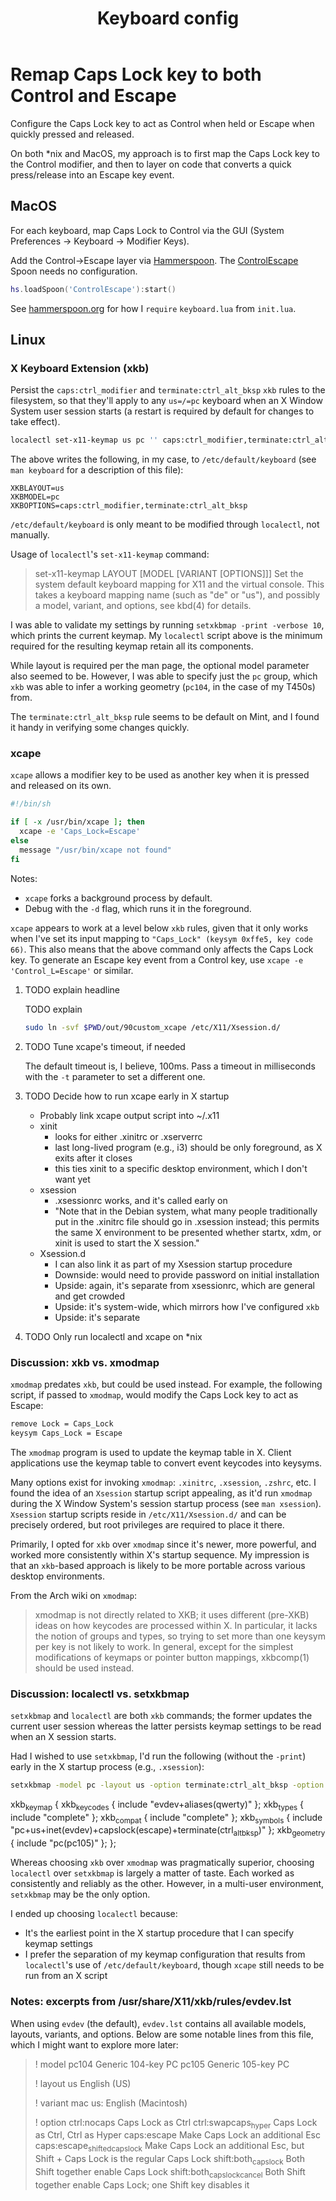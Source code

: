 #+TITLE: Keyboard config

* Remap Caps Lock key to both Control and Escape
Configure the Caps Lock key to act as Control when held or Escape when quickly
pressed and released.

On both *nix and MacOS, my approach is to first map the Caps Lock key to the
Control modifier, and then to layer on code that converts a quick press/release
into an Escape key event.

** MacOS
For each keyboard, map Caps Lock to Control via the GUI (System Preferences -> Keyboard -> Modifier Keys).

Add the Control->Escape layer via [[https://www.hammerspoon.org/][Hammerspoon]]. The [[https://github.com/jasonrudolph/ControlEscape.spoon][ControlEscape]] Spoon needs no configuration.

#+BEGIN_SRC lua :tangle out/hammerspoon/keyboard.lua
hs.loadSpoon('ControlEscape'):start()
#+END_SRC

See [[file:./hammerspoon.org][hammerspoon.org]] for how I =require= =keyboard.lua= from =init.lua=.

** Linux
*** X Keyboard Extension (xkb)
Persist the =caps:ctrl_modifier= and =terminate:ctrl_alt_bksp= =xkb= rules to
the filesystem, so that they'll apply to any =us=/=pc= keyboard when an X Window
System user session starts (a restart is required by default for changes to take
effect).

#+BEGIN_SRC sh :tangle sh/install-keyboard.sh
localectl set-x11-keymap us pc '' caps:ctrl_modifier,terminate:ctrl_alt_bksp
#+END_SRC

The above writes the following, in my case, to =/etc/default/keyboard= (see
=man keyboard= for a description of this file):
#+BEGIN_SRC
XKBLAYOUT=us
XKBMODEL=pc
XKBOPTIONS=caps:ctrl_modifier,terminate:ctrl_alt_bksp
#+END_SRC

=/etc/default/keyboard= is only meant to be modified through =localectl=, not
manually.

Usage of =localectl='s =set-x11-keymap= command:
#+BEGIN_QUOTE
set-x11-keymap LAYOUT [MODEL [VARIANT [OPTIONS]]]
           Set the system default keyboard mapping for X11 and the virtual console.
           This takes a keyboard mapping name (such as "de" or "us"), and possibly
           a model, variant, and options, see kbd(4) for details.
#+END_QUOTE

I was able to validate my settings by running =setxkbmap -print -verbose 10=, which
prints the current keymap. My =localectl= script above is the minimum required for
the resulting keymap retain all its components.

While layout is required per the man page, the optional model parameter also seemed
to be. However, I was able to specify just the =pc= group, which =xkb= was able to
infer a working geometry (=pc104=, in the case of my T450s) from.

The =terminate:ctrl_alt_bksp= rule seems to be default on Mint, and I found it
handy in verifying some changes quickly.

*** xcape
=xcape= allows a modifier key to be used as another key when it is pressed and released
on its own.

#+BEGIN_SRC sh :tangle out/90custom_xcape
#!/bin/sh

if [ -x /usr/bin/xcape ]; then
  xcape -e 'Caps_Lock=Escape'
else
  message "/usr/bin/xcape not found"
fi
#+END_SRC

Notes:
- =xcape= forks a background process by default.
- Debug with the =-d= flag, which runs it in the foreground.

=xcape= appears to work at a level below =xkb= rules, given that it only works when
I've set its input mapping to ="Caps_Lock" (keysym 0xffe5, key code 66)=. This
also means that the above command only affects the Caps Lock key. To generate an
Escape key event from a Control key, use =xcape -e 'Control_L=Escape'= or similar.

**** TODO explain headline
TODO explain

#+BEGIN_SRC sh :tangle sh/install-keyboard.sh
sudo ln -svf $PWD/out/90custom_xcape /etc/X11/Xsession.d/
#+END_SRC
**** TODO Tune xcape's timeout, if needed
The default timeout is, I believe, 100ms. Pass a timeout in milliseconds with the =-t=
parameter to set a different one.

**** TODO Decide how to run xcape early in X startup
- Probably link xcape output script into ~/.x11
- xinit
  - looks for either .xinitrc or .xserverrc
  - last long-lived program (e.g., i3) should be only foreground, as X exits after it closes
  - this ties xinit to a specific desktop environment, which I don't want yet
- xsession
  - .xsessionrc works, and it's called early on
  - "Note that in the Debian system, what many people traditionally put in the .xinitrc file should go in .xsession  instead; this permits the same X environment to be presented whether startx, xdm, or xinit is used to start the X session."
- Xsession.d
  - I can also link it as part of my Xsession startup procedure
  - Downside: would need to provide password on initial installation
  - Upside: again, it's separate from xsessionrc, which are general and get crowded
  - Upside: it's system-wide, which mirrors how I've configured =xkb=
  - Upside: it's separate
**** TODO Only run localectl and xcape on *nix

*** Discussion: xkb vs. xmodmap
=xmodmap= predates =xkb=, but could be used instead. For example, the following
script, if passed to =xmodmap=, would modify the Caps Lock key to act as Escape:

#+BEGIN_SRC sh
remove Lock = Caps_Lock
keysym Caps_Lock = Escape
#+END_SRC

The =xmodmap= program is used to update the keymap table in X. Client applications
use the keymap table to convert event keycodes into keysyms.

Many options exist for invoking =xmodmap=: =.xinitrc=, =.xsession=, =.zshrc=, etc.
I found the idea of an =Xsession= startup script appealing, as it'd run =xmodmap=
during the X Window System's session startup process (see =man xsession=). =Xsession=
startup scripts reside in =/etc/X11/Xsession.d/= and can be precisely ordered, but
root privileges are required to place it there.

Primarily, I opted for =xkb= over =xmodmap= since it's newer, more powerful, and
worked more consistently within X's startup sequence. My impression is that an
=xkb=-based approach is likely to be more portable across various desktop
environments.

From the Arch wiki on =xmodmap=:
#+BEGIN_QUOTE
xmodmap is not directly related to XKB; it uses different (pre-XKB) ideas on how keycodes are processed within X. In particular, it lacks the notion of groups and types, so trying to set more than one keysym per key is not likely to work. In general, except for the simplest modifications of keymaps or pointer button mappings, xkbcomp(1) should be used instead.
#+END_QUOTE

*** Discussion: localectl vs. setxkbmap
=setxkbmap= and =localectl= are both =xkb= commands; the former updates the
current user session whereas the latter persists keymap settings to be read when
an X session starts.

Had I wished to use =setxkbmap=, I'd run the following (without the =-print=)
early in the X startup process (e.g., =.xsession=):
#+BEGIN_SRC sh
setxkbmap -model pc -layout us -option terminate:ctrl_alt_bksp -option caps:escape -print
#+END_SRC

#+BEGIN_RESULTS
xkb_keymap {
	xkb_keycodes  { include "evdev+aliases(qwerty)"	};
	xkb_types     { include "complete"	};
	xkb_compat    { include "complete"	};
	xkb_symbols   { include "pc+us+inet(evdev)+capslock(escape)+terminate(ctrl_alt_bksp)"	};
	xkb_geometry  { include "pc(pc105)"	};
};
#+END_RESULTS

Whereas choosing =xkb= over =xmodmap= was pragmatically superior, choosing
=localectl= over =setxkbmap= is largely a matter of taste. Each worked as
consistently and reliably as the other. However, in a multi-user environment,
=setxkbmap= may be the only option.

I ended up choosing =localectl= because:
- It's the earliest point in the X startup procedure that I can specify keymap settings
- I prefer the separation of my keymap configuration that results from =localectl='s use of =/etc/default/keyboard=, though =xcape= still needs to be run from an X script

*** Notes: excerpts from /usr/share/X11/xkb/rules/evdev.lst
When using =evdev= (the default), =evdev.lst= contains all available models, layouts, variants, and options. Below are some notable lines from this file, which I might want to explore more later:
#+BEGIN_QUOTE
! model
  pc104           Generic 104-key PC
  pc105           Generic 105-key PC

! layout
  us              English (US)

! variant
  mac             us: English (Macintosh)

! option
  ctrl:nocaps          Caps Lock as Ctrl
  ctrl:swapcaps_hyper  Caps Lock as Ctrl, Ctrl as Hyper
  caps:escape          Make Caps Lock an additional Esc
  caps:escape_shifted_capslock Make Caps Lock an additional Esc, but Shift + Caps Lock is the regular Caps Lock
  shift:both_capslock  Both Shift together enable Caps Lock
  shift:both_capslock_cancel Both Shift together enable Caps Lock; one Shift key disables it
#+END_QUOTE
